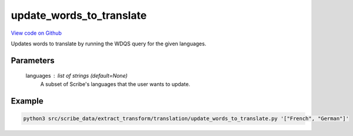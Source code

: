 update_words_to_translate
=========================

`View code on Github <https://github.com/scribe-org/Scribe-Data/blob/main/src/scribe_data/extract_transform/translation/update_words_to_translate.py>`_

Updates words to translate by running the WDQS query for the given languages.

Parameters
----------
    languages : list of strings (default=None)
        A subset of Scribe's languages that the user wants to update.

Example
-------

.. code:: bash

    python3 src/scribe_data/extract_transform/translation/update_words_to_translate.py '["French", "German"]'

..
